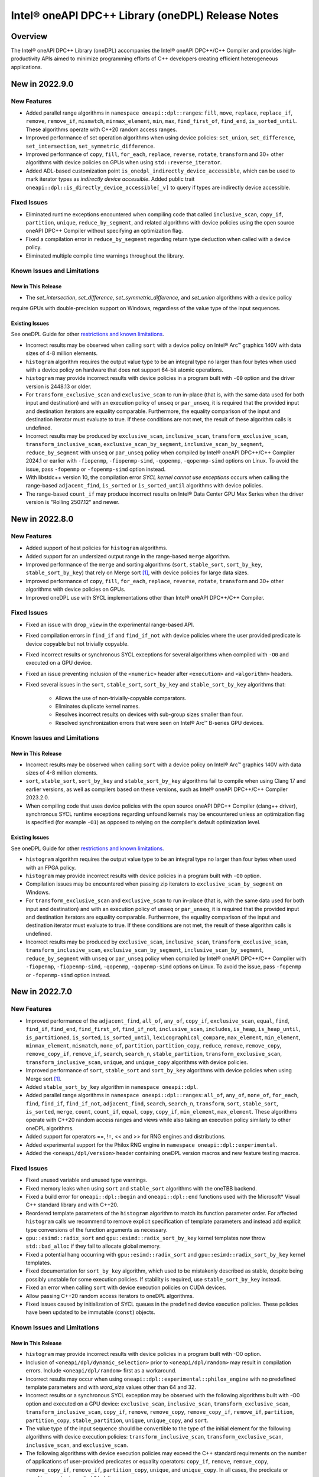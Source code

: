 Intel® oneAPI DPC++ Library (oneDPL) Release Notes
###################################################

Overview
=========

The Intel® oneAPI DPC++ Library (oneDPL) accompanies the Intel® oneAPI DPC++/C++ Compiler
and provides high-productivity APIs aimed to minimize programming efforts of C++ developers
creating efficient heterogeneous applications.

New in 2022.9.0
===============

New Features
------------
- Added parallel range algorithms in ``namespace oneapi::dpl::ranges``: ``fill``, ``move``, ``replace``, ``replace_if``,
  ``remove``, ``remove_if``, ``mismatch``, ``minmax_element``, ``min``, ``max``, ``find_first_of``, ``find_end``,
  ``is_sorted_until``. These algorithms operate with C++20 random access ranges.
- Improved performance of set operation algorithms when using device policies: ``set_union``, ``set_difference``,
  ``set_intersection``, ``set_symmetric_difference``.
- Improved performance of ``copy``, ``fill``, ``for_each``, ``replace``, ``reverse``, ``rotate``, ``transform`` and 30+
  other algorithms with device policies on GPUs when using ``std::reverse_iterator``.
- Added ADL-based customization point ``is_onedpl_indirectly_device_accessible``, which can be used to mark iterator
  types as *indirectly device accessible*. Added public trait ``oneapi::dpl::is_directly_device_accessible[_v]`` to
  query if types are indirectly device accessible.

Fixed Issues
------------
- Eliminated runtime exceptions encountered when compiling code that called ``inclusive_scan``, ``copy_if``,
  ``partition``, ``unique``, ``reduce_by_segment``, and related algorithms with device policies using
  the open source oneAPI DPC++ Compiler without specifying an optimization flag.
- Fixed a compilation error in ``reduce_by_segment`` regarding return type deduction when called with a device policy.
- Eliminated multiple compile time warnings throughout the library.

Known Issues and Limitations
----------------------------
New in This Release
^^^^^^^^^^^^^^^^^^^
- The `set_intersection`, `set_difference`, `set_symmetric_difference`, and `set_union` algorithms with a device policy
require GPUs with double-precision support on Windows, regardless of the value type of the input sequences.

Existing Issues
^^^^^^^^^^^^^^^
See oneDPL Guide for other `restrictions and known limitations`_.

- Incorrect results may be observed when calling ``sort`` with a device policy on Intel® Arc™ graphics 140V with data
  sizes of 4-8 million elements.
- ``histogram`` algorithm requires the output value type to be an integral type no larger than four bytes
  when used with a device policy on hardware that does not support 64-bit atomic operations.
- ``histogram`` may provide incorrect results with device policies in a program built with ``-O0`` option and the driver
  version is 2448.13 or older.
- For ``transform_exclusive_scan`` and ``exclusive_scan`` to run in-place (that is, with the same data
  used for both input and destination) and with an execution policy of ``unseq`` or ``par_unseq``, 
  it is required that the provided input and destination iterators are equality comparable.
  Furthermore, the equality comparison of the input and destination iterator must evaluate to true.
  If these conditions are not met, the result of these algorithm calls is undefined.
- Incorrect results may be produced by ``exclusive_scan``, ``inclusive_scan``, ``transform_exclusive_scan``,
  ``transform_inclusive_scan``, ``exclusive_scan_by_segment``, ``inclusive_scan_by_segment``, ``reduce_by_segment``
  with ``unseq`` or ``par_unseq`` policy when compiled by Intel® oneAPI DPC++/C++ Compiler 2024.1 or earlier
  with ``-fiopenmp``, ``-fiopenmp-simd``, ``-qopenmp``, ``-qopenmp-simd`` options on Linux.
  To avoid the issue, pass ``-fopenmp`` or ``-fopenmp-simd`` option instead.
- With libstdc++ version 10, the compilation error *SYCL kernel cannot use exceptions* occurs
  when calling the range-based ``adjacent_find``, ``is_sorted`` or ``is_sorted_until`` algorithms with device policies.
- The range-based ``count_if`` may produce incorrect results on Intel® Data Center GPU Max Series when the driver version
  is "Rolling 2507.12" and newer.

New in 2022.8.0
===============

New Features
------------
- Added support of host policies for ``histogram`` algorithms.
- Added support for an undersized output range in the range-based ``merge`` algorithm.
- Improved performance of the ``merge`` and sorting algorithms
  (``sort``, ``stable_sort``, ``sort_by_key``, ``stable_sort_by_key``) that rely on Merge sort [#fnote1]_,
  with device policies for large data sizes.
- Improved performance of ``copy``, ``fill``, ``for_each``, ``replace``, ``reverse``, ``rotate``, ``transform`` and 30+
  other algorithms with device policies on GPUs.
- Improved oneDPL use with SYCL implementations other than Intel® oneAPI DPC++/C++ Compiler.


Fixed Issues
------------
- Fixed an issue with ``drop_view`` in the experimental range-based API.
- Fixed compilation errors in ``find_if`` and ``find_if_not`` with device policies where the user provided predicate is
  device copyable but not trivially copyable.
- Fixed incorrect results or synchronous SYCL exceptions for several algorithms when compiled with ``-O0`` and executed
  on a GPU device.
- Fixed an issue preventing inclusion of the ``<numeric>`` header after ``<execution>`` and ``<algorithm>`` headers.
- Fixed several issues in the ``sort``, ``stable_sort``, ``sort_by_key`` and ``stable_sort_by_key`` algorithms that:

   * Allows the use of non-trivially-copyable comparators.
   * Eliminates duplicate kernel names.
   * Resolves incorrect results on devices with sub-group sizes smaller than four.
   * Resolved synchronization errors that were seen on Intel® Arc™ B-series GPU devices.

Known Issues and Limitations
----------------------------
New in This Release
^^^^^^^^^^^^^^^^^^^
- Incorrect results may be observed when calling ``sort`` with a device policy on Intel® Arc™ graphics 140V with data
  sizes of 4-8 million elements.
- ``sort``, ``stable_sort``, ``sort_by_key`` and ``stable_sort_by_key`` algorithms fail to compile
  when using Clang 17 and earlier versions, as well as compilers based on these versions,
  such as Intel® oneAPI DPC++/C++ Compiler 2023.2.0.
- When compiling code that uses device policies with the open source oneAPI DPC++ Compiler (clang++ driver),
  synchronous SYCL runtime exceptions regarding unfound kernels may be encountered unless an optimization flag is
  specified (for example ``-O1``) as opposed to relying on the compiler's default optimization level.

Existing Issues
^^^^^^^^^^^^^^^
See oneDPL Guide for other `restrictions and known limitations`_.

- ``histogram`` algorithm requires the output value type to be an integral type no larger than four bytes
  when used with an FPGA policy.
- ``histogram`` may provide incorrect results with device policies in a program built with ``-O0`` option.
- Compilation issues may be encountered when passing zip iterators to ``exclusive_scan_by_segment`` on Windows. 
- For ``transform_exclusive_scan`` and ``exclusive_scan`` to run in-place (that is, with the same data
  used for both input and destination) and with an execution policy of ``unseq`` or ``par_unseq``, 
  it is required that the provided input and destination iterators are equality comparable.
  Furthermore, the equality comparison of the input and destination iterator must evaluate to true.
  If these conditions are not met, the result of these algorithm calls is undefined.
- Incorrect results may be produced by ``exclusive_scan``, ``inclusive_scan``, ``transform_exclusive_scan``,
  ``transform_inclusive_scan``, ``exclusive_scan_by_segment``, ``inclusive_scan_by_segment``, ``reduce_by_segment``
  with ``unseq`` or ``par_unseq`` policy when compiled by Intel® oneAPI DPC++/C++ Compiler
  with ``-fiopenmp``, ``-fiopenmp-simd``, ``-qopenmp``, ``-qopenmp-simd`` options on Linux.
  To avoid the issue, pass ``-fopenmp`` or ``-fopenmp-simd`` option instead.

New in 2022.7.0
===============

New Features
------------
- Improved performance of the ``adjacent_find``, ``all_of``, ``any_of``, ``copy_if``, ``exclusive_scan``, ``equal``,
  ``find``, ``find_if``, ``find_end``, ``find_first_of``, ``find_if_not``, ``inclusive_scan``, ``includes``,
  ``is_heap``, ``is_heap_until``, ``is_partitioned``, ``is_sorted``, ``is_sorted_until``, ``lexicographical_compare``,
  ``max_element``, ``min_element``, ``minmax_element``, ``mismatch``, ``none_of``, ``partition``, ``partition_copy``,
  ``reduce``, ``remove``, ``remove_copy``, ``remove_copy_if``, ``remove_if``, ``search``, ``search_n``,
  ``stable_partition``, ``transform_exclusive_scan``, ``transform_inclusive_scan``, ``unique``, and ``unique_copy``
  algorithms with device policies. 
- Improved performance of ``sort``, ``stable_sort`` and ``sort_by_key`` algorithms with device policies when using Merge
  sort [#fnote1]_.
- Added ``stable_sort_by_key`` algorithm in ``namespace oneapi::dpl``. 
- Added parallel range algorithms in ``namespace oneapi::dpl::ranges``: ``all_of``, ``any_of``,
  ``none_of``, ``for_each``, ``find``, ``find_if``, ``find_if_not``, ``adjacent_find``, ``search``, ``search_n``,
  ``transform``, ``sort``, ``stable_sort``, ``is_sorted``, ``merge``, ``count``, ``count_if``, ``equal``, ``copy``,
  ``copy_if``, ``min_element``, ``max_element``. These algorithms operate with C++20 random access ranges
  and views while also taking an execution policy similarly to other oneDPL algorithms.
- Added support for operators ==, !=, << and >> for RNG engines and distributions.
- Added experimental support for the Philox RNG engine in ``namespace oneapi::dpl::experimental``.
- Added the ``<oneapi/dpl/version>`` header containing oneDPL version macros and new feature testing macros.

Fixed Issues
------------
- Fixed unused variable and unused type warnings.
- Fixed memory leaks when using ``sort`` and ``stable_sort`` algorithms with the oneTBB backend.
- Fixed a build error for ``oneapi::dpl::begin`` and ``oneapi::dpl::end`` functions used with
  the Microsoft* Visual C++ standard library and with C++20.
- Reordered template parameters of the ``histogram`` algorithm to match its function parameter order.
  For affected ``histogram`` calls we recommend to remove explicit specification of template parameters
  and instead add explicit type conversions of the function arguments as necessary.
- ``gpu::esimd::radix_sort`` and ``gpu::esimd::radix_sort_by_key`` kernel templates now throw ``std::bad_alloc``
  if they fail to allocate global memory.
- Fixed a potential hang occurring with ``gpu::esimd::radix_sort`` and
  ``gpu::esimd::radix_sort_by_key`` kernel templates. 
- Fixed documentation for ``sort_by_key`` algorithm, which used to be mistakenly described as stable, despite being
  possibly unstable for some execution policies. If stability is required, use ``stable_sort_by_key`` instead. 
- Fixed an error when calling ``sort`` with device execution policies on CUDA devices.
- Allow passing C++20 random access iterators to oneDPL algorithms.
- Fixed issues caused by initialization of SYCL queues in the predefined device execution policies.
  These policies have been updated to be immutable (``const``) objects.

Known Issues and Limitations
----------------------------
New in This Release
^^^^^^^^^^^^^^^^^^^
- ``histogram`` may provide incorrect results with device policies in a program built with -O0 option.
- Inclusion of ``<oneapi/dpl/dynamic_selection>`` prior to ``<oneapi/dpl/random>`` may result in compilation errors.
  Include ``<oneapi/dpl/random>`` first as a workaround.
- Incorrect results may occur when using ``oneapi::dpl::experimental::philox_engine`` with no predefined template
  parameters and with `word_size` values other than 64 and 32.
- Incorrect results or a synchronous SYCL exception may be observed with the following algorithms built
  with -O0 option and executed on a GPU device: ``exclusive_scan``, ``inclusive_scan``, ``transform_exclusive_scan``,
  ``transform_inclusive_scan``, ``copy_if``, ``remove``, ``remove_copy``, ``remove_copy_if``, ``remove_if``,
  ``partition``, ``partition_copy``, ``stable_partition``, ``unique``, ``unique_copy``, and ``sort``.
- The value type of the input sequence should be convertible to the type of the initial element for the following
  algorithms with device execution policies: ``transform_inclusive_scan``, ``transform_exclusive_scan``,
  ``inclusive_scan``, and ``exclusive_scan``.
- The following algorithms with device execution policies may exceed the C++ standard requirements on the number
  of applications of user-provided predicates or equality operators: ``copy_if``, ``remove``, ``remove_copy``,
  ``remove_copy_if``, ``remove_if``, ``partition_copy``, ``unique``, and ``unique_copy``. In all cases,
  the predicate or equality operator is applied ``O(n)`` times.
- The ``adjacent_find``, ``all_of``, ``any_of``, ``equal``, ``find``, ``find_if``, ``find_end``, ``find_first_of``,
  ``find_if_not``, ``includes``, ``is_heap``, ``is_heap_until``, ``is_sorted``, ``is_sorted_until``, ``mismatch``,
  ``none_of``, ``search``, and ``search_n`` algorithms may cause a segmentation fault when used with a device execution
  policy on a CPU device, and built on Linux with Intel® oneAPI DPC++/C++ Compiler 2025.0.0 and -O0 -g compiler options.

Existing Issues
^^^^^^^^^^^^^^^
See oneDPL Guide for other `restrictions and known limitations`_.

- ``histogram`` algorithm requires the output value type to be an integral type no larger than 4 bytes
  when used with an FPGA policy.
- Compilation issues may be encountered when passing zip iterators to ``exclusive_scan_by_segment`` on Windows. 
- For ``transform_exclusive_scan`` and ``exclusive_scan`` to run in-place (that is, with the same data
  used for both input and destination) and with an execution policy of ``unseq`` or ``par_unseq``, 
  it is required that the provided input and destination iterators are equality comparable.
  Furthermore, the equality comparison of the input and destination iterator must evaluate to true.
  If these conditions are not met, the result of these algorithm calls is undefined.
- ``sort``, ``stable_sort``, ``sort_by_key``, ``stable_sort_by_key``, ``partial_sort_copy`` algorithms
  may work incorrectly or cause a segmentation fault when used a device execution policy on a CPU device,
  and built on Linux with Intel® oneAPI DPC++/C++ Compiler and -O0 -g compiler options.
  To avoid the issue, pass ``-fsycl-device-code-split=per_kernel`` option to the compiler.
- Incorrect results may be produced by ``exclusive_scan``, ``inclusive_scan``, ``transform_exclusive_scan``,
  ``transform_inclusive_scan``, ``exclusive_scan_by_segment``, ``inclusive_scan_by_segment``, ``reduce_by_segment``
  with ``unseq`` or ``par_unseq`` policy when compiled by Intel® oneAPI DPC++/C++ Compiler
  with ``-fiopenmp``, ``-fiopenmp-simd``, ``-qopenmp``, ``-qopenmp-simd`` options on Linux.
  To avoid the issue, pass ``-fopenmp`` or ``-fopenmp-simd`` option instead.
- Incorrect results may be produced by ``reduce``, ``reduce_by_segment``, and ``transform_reduce``
  with 64-bit data types when compiled by Intel® oneAPI DPC++/C++ Compiler versions 2021.3 and newer
  and executed on a GPU device. For a workaround, define the ``ONEDPL_WORKAROUND_FOR_IGPU_64BIT_REDUCTION``
  macro to ``1`` before including oneDPL header files.
- ``std::tuple``, ``std::pair`` cannot be used with SYCL buffers to transfer data between host and device.
- ``std::array`` cannot be swapped in DPC++ kernels with ``std::swap`` function or ``swap`` member function
  in the Microsoft* Visual C++ standard library.
- The ``oneapi::dpl::experimental::ranges::reverse`` algorithm is not available with ``-fno-sycl-unnamed-lambda`` option.
- STL algorithm functions (such as ``std::for_each``) used in DPC++ kernels do not compile with the debug version of
  the Microsoft* Visual C++ standard library.

New in 2022.6.0
===============
News
------------
- `oneAPI DPC++ Library Manual Migration Guide`_ to simplify the migration of Thrust* and CUB* APIs from CUDA*. 
- ``radix_sort`` and ``radix_sort_by_key`` kernel templates were moved into
  ``oneapi::dpl::experimental::kt::gpu::esimd`` namespace. The former ``oneapi::dpl::experimental::kt::esimd``
  namespace is deprecated and will be removed in a future release.
- The ``for_loop``, ``for_loop_strided``, ``for_loop_n``,  ``for_loop_n_strided`` algorithms
  in `namespace oneapi::dpl::experimental` are enforced to fail with device execution policies.

New Features
------------
- Added experimental ``inclusive_scan`` kernel template algorithm residing in
  the ``oneapi::dpl::experimental::kt::gpu`` namespace. 
- ``radix_sort`` and ``radix_sort_by_key`` kernel templates are extended with overloads for out-of-place sorting.
  These overloads preserve the input sequence and sort data into the user provided output sequence.
- Improved performance of the ``reduce``, ``min_element``, ``max_element``, ``minmax_element``, ``is_partitioned``,
  ``lexicographical_compare``, ``binary_search``, ``lower_bound``, and ``upper_bound`` algorithms with device policies.
-  ``sort``, ``stable_sort``, ``sort_by_key`` algorithms now use Radix sort [#fnote1]_
   for sorting ``sycl::half`` elements compared with ``std::less`` or ``std::greater``.

Fixed Issues
------------
- Fixed compilation errors when using ``reduce``, ``min_element``, ``max_element``, ``minmax_element``,
  ``is_partitioned``, and ``lexicographical_compare`` with Intel oneAPI DPC++/C++ compiler 2023.0 and earlier.
- Fixed possible data races in the following algorithms used with device execution policies:
  ``remove_if``, ``unique``, ``inplace_merge``, ``stable_partition``, ``partial_sort_copy``, ``rotate``.
- Fixed excessive copying of data in ``std::vector`` allocated with a USM allocator for standard library
  implementations which have allocator information in the ``std::vector::iterator`` type.
- Fixed an issue where checking ``std::is_default_constructible`` for ``transform_iterator`` with a functor
  that is not default-constructible could cause a build error or an incorrect result.
- Fixed handling of `sycl device copyable`_ for internal and public oneDPL types.
- Fixed handling of ``std::reverse_iterator`` as input to oneDPL algorithms using a device policy.
- Fixed ``set_intersection`` to always copy from the first input sequence to the output,
  where previously some calls would copy from the second input sequence.
- Fixed compilation errors when using ``oneapi::dpl::zip_iterator`` with the oneTBB backend and C++20.

Known Issues and Limitations
----------------------------
New in This Release
^^^^^^^^^^^^^^^^^^^
- ``histogram`` algorithm requires the output value type to be an integral type no larger than 4 bytes
  when used with an FPGA policy.

Existing Issues
^^^^^^^^^^^^^^^
See oneDPL Guide for other `restrictions and known limitations`_.

- When compiled with ``-fsycl-pstl-offload`` option of Intel oneAPI DPC++/C++ compiler and with
  libstdc++ version 8 or libc++, ``oneapi::dpl::execution::par_unseq`` offloads
  standard parallel algorithms to the SYCL device similarly to ``std::execution::par_unseq``
  in accordance with the ``-fsycl-pstl-offload`` option value.
- When using the dpl modulefile to initialize the user's environment and compiling with ``-fsycl-pstl-offload``
  option of Intel® oneAPI DPC++/C++ compiler, a linking issue or program crash may be encountered due to the directory
  containing libpstloffload.so not being included in the search path. Use the env/vars.sh to configure the working
  environment to avoid the issue.
- Compilation issues may be encountered when passing zip iterators to ``exclusive_scan_by_segment`` on Windows. 
- For ``transform_exclusive_scan`` and ``exclusive_scan`` to run in-place (that is, with the same data
  used for both input and destination) and with an execution policy of ``unseq`` or ``par_unseq``, 
  it is required that the provided input and destination iterators are equality comparable.
  Furthermore, the equality comparison of the input and destination iterator must evaluate to true.
  If these conditions are not met, the result of these algorithm calls is undefined.
- ``sort``, ``stable_sort``, ``sort_by_key``, ``partial_sort_copy`` algorithms may work incorrectly or cause
  a segmentation fault when used a DPC++ execution policy for CPU device, and built
  on Linux with Intel® oneAPI DPC++/C++ Compiler and -O0 -g compiler options.
  To avoid the issue, pass ``-fsycl-device-code-split=per_kernel`` option to the compiler.
- Incorrect results may be produced by ``exclusive_scan``, ``inclusive_scan``, ``transform_exclusive_scan``,
  ``transform_inclusive_scan``, ``exclusive_scan_by_segment``, ``inclusive_scan_by_segment``, ``reduce_by_segment``
  with ``unseq`` or ``par_unseq`` policy when compiled by Intel® oneAPI DPC++/C++ Compiler
  with ``-fiopenmp``, ``-fiopenmp-simd``, ``-qopenmp``, ``-qopenmp-simd`` options on Linux.
  To avoid the issue, pass ``-fopenmp`` or ``-fopenmp-simd`` option instead.
- Incorrect results may be produced by ``reduce``, ``reduce_by_segment``, and ``transform_reduce``
  with 64-bit data types when compiled by Intel® oneAPI DPC++/C++ Compiler versions 2021.3 and newer
  and executed on GPU devices.
  For a workaround, define the ``ONEDPL_WORKAROUND_FOR_IGPU_64BIT_REDUCTION`` macro to ``1`` before
  including oneDPL header files.
- ``std::tuple``, ``std::pair`` cannot be used with SYCL buffers to transfer data between host and device.
- ``std::array`` cannot be swapped in DPC++ kernels with ``std::swap`` function or ``swap`` member function
  in the Microsoft* Visual C++ standard library.
- The ``oneapi::dpl::experimental::ranges::reverse`` algorithm is not available with ``-fno-sycl-unnamed-lambda`` option.
- STL algorithm functions (such as ``std::for_each``) used in DPC++ kernels do not compile with the debug version of
  the Microsoft* Visual C++ standard library.

New in 2022.5.0
===============

New Features
------------
- Added new ``histogram`` algorithms for generating a histogram from an input sequence into
  an output sequence representing either equally spaced or user-defined bins.
  These algorithms are currently only available for device execution policies.
- Supported zip_iterator for ``transform`` algorithm.

Fixed Issues
------------
- Fixed handling of ``permutation_iterator`` as input to oneDPL algorithms for a variety of
  source iterator and permutation types which caused issues.
- Fixed ``zip_iterator`` to be `sycl device copyable`_ for trivially copyable source iterator types.
- Added a workaround for reduction algorithm failures with 64-bit data types. Define
  the ``ONEDPL_WORKAROUND_FOR_IGPU_64BIT_REDUCTION`` macro to ``1`` before including oneDPL header files.

Known Issues and Limitations
----------------------------
New in This Release
^^^^^^^^^^^^^^^^^^^
- Crashes or incorrect results may occur when using ``oneapi::dpl::reverse_iterator`` or
  ``std::reverse_iterator`` as input to oneDPL algorithms with device execution policies.

Existing Issues
^^^^^^^^^^^^^^^
See oneDPL Guide for other `restrictions and known limitations`_.

- When compiled with ``-fsycl-pstl-offload`` option of Intel oneAPI DPC++/C++ compiler and with
  libstdc++ version 8 or libc++, ``oneapi::dpl::execution::par_unseq`` offloads
  standard parallel algorithms to the SYCL device similarly to ``std::execution::par_unseq``
  in accordance with the ``-fsycl-pstl-offload`` option value.
- When using the dpl modulefile to initialize the user's environment and compiling with ``-fsycl-pstl-offload``
  option of Intel® oneAPI DPC++/C++ compiler, a linking issue or program crash may be encountered due to the directory
  containing libpstloffload.so not being included in the search path. Use the env/vars.sh to configure the working
  environment to avoid the issue.
- Compilation issues may be encountered when passing zip iterators to ``exclusive_scan_by_segment`` on Windows.
- Incorrect results may be produced by ``set_intersection`` with a DPC++ execution policy,
  where elements are copied from the second input range rather than the first input range. 
- For ``transform_exclusive_scan`` and ``exclusive_scan`` to run in-place (that is, with the same data
  used for both input and destination) and with an execution policy of ``unseq`` or ``par_unseq``, 
  it is required that the provided input and destination iterators are equality comparable.
  Furthermore, the equality comparison of the input and destination iterator must evaluate to true.
  If these conditions are not met, the result of these algorithm calls is undefined.
- ``sort``, ``stable_sort``, ``sort_by_key``, ``partial_sort_copy`` algorithms may work incorrectly or cause
  a segmentation fault when used a DPC++ execution policy for CPU device, and built
  on Linux with Intel® oneAPI DPC++/C++ Compiler and -O0 -g compiler options.
  To avoid the issue, pass ``-fsycl-device-code-split=per_kernel`` option to the compiler.
- Incorrect results may be produced by ``exclusive_scan``, ``inclusive_scan``, ``transform_exclusive_scan``,
  ``transform_inclusive_scan``, ``exclusive_scan_by_segment``, ``inclusive_scan_by_segment``, ``reduce_by_segment``
  with ``unseq`` or ``par_unseq`` policy when compiled by Intel® oneAPI DPC++/C++ Compiler
  with ``-fiopenmp``, ``-fiopenmp-simd``, ``-qopenmp``, ``-qopenmp-simd`` options on Linux.
  To avoid the issue, pass ``-fopenmp`` or ``-fopenmp-simd`` option instead.
- Incorrect results may be produced by ``reduce``, ``reduce_by_segment``, and ``transform_reduce``
  with 64-bit data types when compiled by Intel® oneAPI DPC++/C++ Compiler versions 2021.3 and newer
  and executed on GPU devices.
  For a workaround, define the ``ONEDPL_WORKAROUND_FOR_IGPU_64BIT_REDUCTION`` macro to ``1`` before
  including oneDPL header files.
- ``std::tuple``, ``std::pair`` cannot be used with SYCL buffers to transfer data between host and device.
- ``std::array`` cannot be swapped in DPC++ kernels with ``std::swap`` function or ``swap`` member function
  in the Microsoft* Visual C++ standard library.
- The ``oneapi::dpl::experimental::ranges::reverse`` algorithm is not available with ``-fno-sycl-unnamed-lambda`` option.
- STL algorithm functions (such as ``std::for_each``) used in DPC++ kernels do not compile with the debug version of
  the Microsoft* Visual C++ standard library.

New in 2022.4.0
===============

New Features
------------
- Added experimental ``radix_sort`` and ``radix_sort_by_key`` algorithms residing in
  the ``oneapi::dpl::experimental::kt::esimd`` namespace. These algorithms are first
  in the family of _kernel templates_ that allow configuring a variety of parameters
  including the number of elements to process by a work item, and the size of a workgroup.
  The algorithms only work with Intel® Data Center GPU Max Series.
- Added new ``transform_if`` algorithm for applying a transform function conditionally
  based on a predicate, with overloads provided for one and two input sequences
  that use correspondingly unary and binary operations and predicates.
- Optimizations used with Intel® oneAPI DPC++/C++ Compiler are expanded to the open source oneAPI DPC++ compiler.

Known Issues and Limitations
----------------------------
New in This Release
^^^^^^^^^^^^^^^^^^^
- ``esimd::radix_sort`` and ``esimd::radix_sort_by_key`` kernel templates fail to compile when a program
  is built with -g, -O0, -O1 compiler options.
- ``esimd::radix_sort_by_key`` kernel template produces wrong results with the following combinations
  of ``kernel_param`` and types of keys and values:
    - ``sizeof(key_type) + sizeof(val_type) == 12``, ``kernel_param::workgroup_size == 64``, and ``kernel_param::data_per_workitem == 96``
    - ``sizeof(key_type) + sizeof(val_type) == 16``, ``kernel_param::workgroup_size == 64``, and ``kernel_param::data_per_workitem == 64``

New in 2022.3.0
===============

New Features
------------
- Added an experimental feature to dynamically select an execution context, e.g., a SYCL queue.
  The feature provides selection functions such as ``select``, ``submit`` and ``submit_and_wait``,
  and several selection policies: ``fixed_resource_policy``, ``round_robin_policy``,
  ``dynamic_load_policy``, and ``auto_tune_policy``.
- ``unseq`` and ``par_unseq`` policies now enable vectorization also for Intel oneAPI DPC++/C++ Compiler.
- Added support for passing zip iterators as segment value data in ``reduce_by_segment``, ``exclusive_scan_by_segment``,
  and ``inclusive_scan_by_segment``.
- Improved performance of the ``merge``, ``sort``, ``stable_sort``, ``sort_by_key``,
  ``reduce``, ``min_element``, ``max_element``, ``minmax_element``, ``is_partitioned``, and
  ``lexicographical_compare`` algorithms with DPC++ execution policies.

Fixed Issues
------------
- Fixed the ``reduce_async`` function to not ignore the provided binary operation.

Known Issues and Limitations
----------------------------
New in This Release
^^^^^^^^^^^^^^^^^^^
- When compiled with ``-fsycl-pstl-offload`` option of Intel oneAPI DPC++/C++ compiler and with
  libstdc++ version 8 or libc++, ``oneapi::dpl::execution::par_unseq`` offloads
  standard parallel algorithms to the SYCL device similarly to ``std::execution::par_unseq``
  in accordance with the ``-fsycl-pstl-offload`` option value.
- When using the dpl modulefile to initialize the user's environment and compiling with ``-fsycl-pstl-offload``
  option of Intel® oneAPI DPC++/C++ compiler, a linking issue or program crash may be encountered due to the directory
  containing libpstloffload.so not being included in the search path. Use the env/vars.sh to configure the working
  environment to avoid the issue.
- Compilation issues may be encountered when passing zip iterators to ``exclusive_scan_by_segment`` on Windows.
- Incorrect results may be produced by ``set_intersection`` with a DPC++ execution policy,
  where elements are copied from the second input range rather than the first input range. 
- For ``transform_exclusive_scan`` and ``exclusive_scan`` to run in-place (that is, with the same data
  used for both input and destination) and with an execution policy of ``unseq`` or ``par_unseq``, 
  it is required that the provided input and destination iterators are equality comparable.
  Furthermore, the equality comparison of the input and destination iterator must evaluate to true.
  If these conditions are not met, the result of these algorithm calls is undefined.
- ``sort``, ``stable_sort``, ``sort_by_key``, ``partial_sort_copy`` algorithms may work incorrectly or cause
  a segmentation fault when used a DPC++ execution policy for CPU device, and built
  on Linux with Intel® oneAPI DPC++/C++ Compiler and -O0 -g compiler options.
  To avoid the issue, pass ``-fsycl-device-code-split=per_kernel`` option to the compiler.
- Incorrect results may be produced by ``exclusive_scan``, ``inclusive_scan``, ``transform_exclusive_scan``,
  ``transform_inclusive_scan``, ``exclusive_scan_by_segment``, ``inclusive_scan_by_segment``, ``reduce_by_segment``
  with ``unseq`` or ``par_unseq`` policy when compiled by Intel® oneAPI DPC++/C++ Compiler
  with ``-fiopenmp``, ``-fiopenmp-simd``, ``-qopenmp``, ``-qopenmp-simd`` options on Linux.
  To avoid the issue, pass ``-fopenmp`` or ``-fopenmp-simd`` option instead.
- Incorrect results may be produced by ``reduce``, ``reduce_by_segment``, and ``transform_reduce``
  with 64-bit data types when compiled by Intel® oneAPI DPC++/C++ Compiler versions 2021.3 and newer
  and executed on GPU devices.

Existing Issues
^^^^^^^^^^^^^^^
See oneDPL Guide for other `restrictions and known limitations`_.

- ``std::tuple``, ``std::pair`` cannot be used with SYCL buffers to transfer data between host and device.
- ``std::array`` cannot be swapped in DPC++ kernels with ``std::swap`` function or ``swap`` member function
  in the Microsoft* Visual C++ standard library.
- The ``oneapi::dpl::experimental::ranges::reverse`` algorithm is not available with ``-fno-sycl-unnamed-lambda`` option.
- STL algorithm functions (such as ``std::for_each``) used in DPC++ kernels do not compile with the debug version of
  the Microsoft* Visual C++ standard library.

New in 2022.2.0
===============

New Features
------------
- Added ``sort_by_key`` algorithm for key-value sorting.
- Improved performance of the ``reduce``, ``min_element``, ``max_element``, ``minmax_element``,
  ``is_partitioned``, and ``lexicographical_compare`` algorithms with DPC++ execution policies.
- Improved performance of the ``reduce_by_segment``, ``inclusive_scan_by_segment``, and
  ``exclusive_scan_by_segment`` algorithms for binary operators with known identities
  when using DPC++ execution policies.
- Added ``value_type`` to all views in ``oneapi::dpl::experimental::ranges``. 
- Extended ``oneapi::dpl::experimental::ranges::sort`` to support projections applied to the range elements prior to comparison.

Fixed Issues
------------
- The minimally required CMake version is raised to 3.11 on Linux and 3.20 on Windows.
- Added new CMake package ``oneDPLIntelLLVMConfig.cmake`` to resolve issues using CMake 3.20+ on Windows for icx and icx-cl.
- Fixed an error in the ``sort`` and ``stable_sort`` algorithms when performing a descending sort
  on signed numeric types with negative values.
- Fixed an error in ``reduce_by_segment`` algorithm when a non-commutative predicate is used.
- Fixed an error in ``sort`` and ``stable_sort`` algorithms for integral types wider than 4 bytes.
- Fixed an error for some compilers where OpenMP or SYCL backend was selected by CMake scripts without full compiler support.

Known Issues and Limitations
----------------------------
New in This Release
^^^^^^^^^^^^^^^^^^^
- Incorrect results may be produced with in-place scans using ``unseq`` and ``par_unseq`` policies on
  CPUs with the Intel® C++ Compiler 2021.8.

Existing Issues
^^^^^^^^^^^^^^^
See oneDPL Guide for other `restrictions and known limitations`_.

- ``std::tuple``, ``std::pair`` cannot be used with SYCL buffers to transfer data between host and device.
- ``std::array`` cannot be swapped in DPC++ kernels with ``std::swap`` function or ``swap`` member function
  in the Microsoft* Visual C++ standard library.
- The ``oneapi::dpl::experimental::ranges::reverse`` algorithm is not available with ``-fno-sycl-unnamed-lambda`` option.
- STL algorithm functions (such as ``std::for_each``) used in DPC++ kernels do not compile with the debug version of
  the Microsoft* Visual C++ standard library.

New in 2022.1.1
===============

New Features
------------
- Improved ``sort`` algorithm performance for the arithmetic data types with ``std::less`` or ``std::greater`` comparison operator and DPC++ policy.

Fixes Issues
------------
- Fixed an error that caused segmentation faults in ``transform_reduce``, ``minmax_element``, and related algorithms when ran on CPU devices. 
- Fixed a compilation error in ``transform_reduce``, ``minmax_element``, and related algorithms on FPGAs.
- Fixed ``permutation_iterator`` to support C-style array as a permutation map.
- Fixed a radix-sort issue with 64-bit signed integer types.

New in 2022.1.0
===============

New Features
------------
- Added ``generate``, ``generate_n``, ``transform`` algorithms to `Tested Standard C++ API`_.
- Improved performance of the ``inclusive_scan``, ``exclusive_scan``, ``reduce`` and
  ``max_element`` algorithms with DPC++ execution policies.

Fixed Issues
------------
- Added a workaround for the ``TBB headers not found`` issue occurring with libstdc++ version 9 when
  oneTBB headers are not present in the environment. The workaround requires inclusion of
  the oneDPL headers before the libstdc++ headers.
- When possible, oneDPL CMake scripts now enforce C++17 as the minimally required language version.
- Fixed an error in the ``exclusive_scan`` algorithm when the output iterator is equal to the
  input iterator (in-place scan).

Known Issues and Limitations
----------------------------
Existing Issues
^^^^^^^^^^^^^^^
See oneDPL Guide for other `restrictions and known limitations`_.

- ``std::tuple``, ``std::pair`` cannot be used with SYCL buffers to transfer data between host and device.
- ``std::array`` cannot be swapped in DPC++ kernels with ``std::swap`` function or ``swap`` member function
  in the Microsoft* Visual C++ standard library.
- The ``oneapi::dpl::experimental::ranges::reverse`` algorithm is not available with ``-fno-sycl-unnamed-lambda`` option.
- STL algorithm functions (such as ``std::for_each``) used in DPC++ kernels do not compile with the debug version of
  the Microsoft* Visual C++ standard library.


New in 2022.0.0
===============

New Features
------------
- Added the functionality from ``<complex>`` and more APIs from ``<cmath>`` and ``<limits>``
  standard headers to `Tested Standard C++ API`_.
- Improved performance of ``sort`` and ``stable_sort``  algorithms on GPU devices when using Radix sort [#fnote1]_.

Fixed Issues
------------
- Fixed permutation_iterator to work with C++ lambda functions for index permutation.
- Fixed an error in ``oneapi::dpl::experimental::ranges::guard_view`` and ``oneapi::dpl::experimental::ranges::zip_view``
  when using ``operator[]`` with an index exceeding the limits of a 32 bit integer type.
- Fixed errors when data size is 0 in ``upper_bound``, ``lower_bound`` and ``binary_search`` algorithms.

Changes affecting backward compatibility
----------------------------------------
- Removed support of C++11 and C++14.
- Changed the size and the layout of the ``discard_block_engine`` class template.
  
  For further details, please refer to `2022.0 Changes`_.

Known Issues and Limitations
----------------------------
Existing Issues
^^^^^^^^^^^^^^^
See oneDPL Guide for other `restrictions and known limitations`_.

- ``std::tuple``, ``std::pair`` cannot be used with SYCL buffers to transfer data between host and device.
- ``std::array`` cannot be swapped in DPC++ kernels with ``std::swap`` function or ``swap`` member function
  in the Microsoft* Visual C++ standard library.
- The ``oneapi::dpl::experimental::ranges::reverse`` algorithm is not available with ``-fno-sycl-unnamed-lambda`` option.
- STL algorithm functions (such as ``std::for_each``) used in DPC++ kernels do not compile with the debug version of
  the Microsoft* Visual C++ standard library.

New in 2021.7.1
===============

New Features
------------
- Added possibility to construct a zip_iterator out of a std::tuple of iterators.
- Added 9 more serial-based versions of algorithms: ``is_heap``, ``is_heap_until``, ``make_heap``, ``push_heap``,
  ``pop_heap``, ``is_sorted``, ``is_sorted_until``, ``partial_sort``, ``partial_sort_copy``.
  Please refer to `Tested Standard C++ API`_.
  
Fixed Issues
------------
- Added namespace alias ``dpl = oneapi::dpl`` into all public headers.
- Fixed error in ``reduce_by_segment`` algorithm.
- Fixed wrong results error in algorithms call with permutation iterator.
  
Known Issues and Limitations
----------------------------
Existing Issues
^^^^^^^^^^^^^^^
See oneDPL Guide for other `restrictions and known limitations`_.

- ``std::tuple``, ``std::pair`` cannot be used with SYCL buffers to transfer data between host and device.
- ``std::array`` cannot be swapped in DPC++ kernels with ``std::swap`` function or ``swap`` member function
  in the Microsoft* Visual C++ standard library.
- The ``oneapi::dpl::experimental::ranges::reverse`` algorithm is not available with ``-fno-sycl-unnamed-lambda`` option.
- STL algorithm functions (such as ``std::for_each``) used in DPC++ kernels do not compile with the debug version of
  the Microsoft* Visual C++ standard library.
  
New in 2021.7.0
===============

Deprecation Notice
------------------
- Deprecated support of C++11 for Parallel API with host execution policies (``seq``, ``unseq``, ``par``, ``par_unseq``).
  C++17 is the minimal required version going forward.

Fixed Issues
------------
- Fixed a kernel name definition error in range-based algorithms and ``reduce_by_segment`` used with
  a device_policy object that has no explicit kernel name.

Known Issues and Limitations
----------------------------
New in This Release
^^^^^^^^^^^^^^^^^^^
- STL algorithm functions (such as ``std::for_each``) used in DPC++ kernels do not compile with the debug version of
  the Microsoft* Visual C++ standard library.

New in 2021.6.1
===============

Fixed Issues
------------
- Fixed compilation errors with C++20.
- Fixed ``CL_OUT_OF_RESOURCES`` issue for Radix sort algorithm executed on CPU devices.
- Fixed crashes in ``exclusive_scan_by_segment``, ``inclusive_scan_by_segment``, ``reduce_by_segment`` algorithms applied to
  device-allocated USM.

Known Issues and Limitations
----------------------------
- No new issues in this release. 

Existing Issues
^^^^^^^^^^^^^^^
See oneDPL Guide for other `restrictions and known limitations`_.

- ``std::tuple``, ``std::pair`` cannot be used with SYCL buffers to transfer data between host and device.
- ``std::array`` cannot be swapped in DPC++ kernels with ``std::swap`` function or ``swap`` member function
  in the Microsoft* Visual C++ standard library.
- The ``oneapi::dpl::experimental::ranges::reverse`` algorithm is not available with ``-fno-sycl-unnamed-lambda`` option.

New in 2021.6
=============

New Features
------------
- Added a new implementation for ``par`` and ``par_unseq`` execution policies based on OpenMP* 4.5 pragmas.
  It can be enabled with the ``ONEDPL_USE_OPENMP_BACKEND`` macro.
  For more details, see `Macros`_ page in oneDPL Guide.
- Added the range-based version of the ``reduce_by_segment`` algorithm and improved performance of
  the iterator-based ``reduce_by_segment`` APIs. 
  Please note that the use of the ``reduce_by_segment`` algorithm requires C++17.
- Added the following algorithms (serial versions) to `Tested Standard C++ API`_: ``for_each_n``, ``copy``,
  ``copy_backward``, ``copy_if``, ``copy_n``, ``is_permutation``, ``fill``, ``fill_n``, ``move``, ``move_backward``.

Changes affecting backward compatibility
----------------------------------------
- Fixed ``param_type`` API of random number distributions to satisfy C++ standard requirements.
  The new definitions of ``param_type`` are not compatible with incorrect definitions in previous library versions.
  Recompilation is recommended for all codes that might use ``param_type``.

Fixed Issues
------------
- Fixed hangs and errors when oneDPL is used together with oneAPI Math Kernel Library (oneMKL) in
  Data Parallel C++ (DPC++) programs.
- Fixed possible data races in the following algorithms used with DPC++ execution
  policies: ``sort``, ``stable_sort``, ``partial_sort``, ``nth_element``.

Known Issues and Limitations
----------------------------
- No new issues in this release.

Existing Issues
^^^^^^^^^^^^^^^
See oneDPL Guide for other `restrictions and known limitations`_.

- ``std::tuple``, ``std::pair`` cannot be used with SYCL buffers to transfer data between host and device.
- ``std::array`` cannot be swapped in DPC++ kernels with ``std::swap`` function or ``swap`` member function
  in the Microsoft* Visual C++ standard library.
- The ``oneapi::dpl::experimental::ranges::reverse`` algorithm is not available with ``-fno-sycl-unnamed-lambda`` option.

New in 2021.5
=============

New Features
------------
- Added new random number distributions: ``exponential_distribution``, ``bernoulli_distribution``,
  ``geometric_distribution``, ``lognormal_distribution``, ``weibull_distribution``, ``cachy_distribution``,
  ``extreme_value_distribution``.
- Added the following algorithms (serial versions) to `Tested Standard C++ API`_: ``all_of``, ``any_of``, 
  ``none_of``, ``count``, ``count_if``, ``for_each``, ``find``, ``find_if``, ``find_if_not``.
- Improved performance of ``search`` and ``find_end`` algorithms on GPU devices.

Fixed Issues
------------
- Fixed SYCL* 2020 features deprecation warnings.
- Fixed some corner cases of ``normal_distribution`` functionality.
- Fixed a floating point exception occurring on CPU devices when a program uses a lot of oneDPL algorithms and DPC++ kernels.
- Fixed possible hanging and data races of the following algorithms used with DPC++ execution policies: ``count``, ``count_if``, ``is_partitioned``, ``lexicographical_compare``, ``max_element``, ``min_element``, ``minmax_element``,    ``reduce``, ``transform_reduce``.

Known Issues and Limitations
----------------------------

New in This Release
^^^^^^^^^^^^^^^^^^^
- The definition of lambda functions used with parallel algorithms should not depend on preprocessor macros
  that makes it different for the host and the device. Otherwise, the behavior is undefined.

Existing Issues
^^^^^^^^^^^^^^^
- ``exclusive_scan`` and ``transform_exclusive_scan`` algorithms may provide wrong results with vector execution policies
  when building a program with GCC 10 and using -O0 option.
- Some algorithms may hang when a program is built with -O0 option, executed on GPU devices and large number of elements is to be processed.
- The use of oneDPL together with the GNU C++ standard library (libstdc++) version 9 or 10 may lead to
  compilation errors (caused by oneTBB API changes).
  To overcome these issues, include oneDPL header files before the standard C++ header files,
  or disable parallel algorithms support in the standard library.
  For more information, please see `Intel® oneAPI Threading Building Blocks (oneTBB) Release Notes`_.
- The ``using namespace oneapi;`` directive in a oneDPL program code may result in compilation errors
  with some compilers including GCC 7 and earlier. Instead of this directive, explicitly use
  ``oneapi::dpl`` namespace, or create a namespace alias.
- The implementation does not yet provide ``namespace oneapi::std`` as defined in the oneDPL Specification.
- The use of the range-based API requires C++17 and the C++ standard libraries coming with GCC 8.1 (or higher)
  or Clang 7 (or higher).
- ``std::tuple``, ``std::pair`` cannot be used with SYCL buffers to transfer data between host and device.
- When used within DPC++ kernels or transferred to/from a device, ``std::array`` can only hold objects
  whose type meets DPC++ requirements for use in kernels and for data transfer, respectively.
- ``std::array::at`` member function cannot be used in kernels because it may throw an exception;
  use ``std::array::operator[]`` instead.
- ``std::array`` cannot be swapped in DPC++ kernels with ``std::swap`` function or ``swap`` member function
  in the Microsoft* Visual C++ standard library.
- Due to specifics of Microsoft* Visual C++, some standard floating-point math functions
  (including ``std::ldexp``, ``std::frexp``, ``std::sqrt(std::complex<float>)``) require device support
  for double precision.
- The ``oneapi::dpl::experimental::ranges::reverse`` algorithm is not available with ``-fno-sycl-unnamed-lambda`` option.

New in 2021.4
=============

New Features
------------
-  Added the range-based versions of the following algorithms: ``any_of``, ``adjacent_find``,
   ``copy_if``, ``none_of``, ``remove_copy_if``, ``remove_copy``, ``replace_copy``, 
   ``replace_copy_if``, ``reverse``, ``reverse_copy``, ``rotate_copy``, ``swap_ranges``,
   ``unique``, ``unique_copy``.
-  Added new asynchronous algorithms: ``inclusive_scan_async``, ``exclusive_scan_async``,
   ``transform_inclusive_scan_async``, ``transform_exclusive_scan_async``.
-  Added structured binding support for ``zip_iterator::value_type``.

Fixed Issues
------------
-  Fixed an issue with asynchronous algorithms returning ``future<ptr>`` with unified shared memory (USM).

Known Issues and Limitations
----------------------------

New in This Release
^^^^^^^^^^^^^^^^^^^
-  With Intel® oneAPI DPC++/C++ Compiler, ``unseq`` and ``par_unseq`` execution policies do not use OpenMP SIMD pragmas
   due to compilation issues with the ``-fopenm-simd`` option, possibly resulting in suboptimal performance.
-  The ``oneapi::dpl::experimental::ranges::reverse`` algorithm does not compile with ``-fno-sycl-unnamed-lambda`` option.

Existing Issues
^^^^^^^^^^^^^^^
- ``exclusive_scan`` and ``transform_exclusive_scan`` algorithms may provide wrong results with vector execution policies
  when building a program with GCC 10 and using -O0 option.
- Some algorithms may hang when a program is built with -O0 option, executed on GPU devices and large number of elements is to be processed.
- The use of oneDPL together with the GNU C++ standard library (libstdc++) version 9 or 10 may lead to
  compilation errors (caused by oneTBB API changes).
  To overcome these issues, include oneDPL header files before the standard C++ header files,
  or disable parallel algorithms support in the standard library.
  For more information, please see `Intel® oneAPI Threading Building Blocks (oneTBB) Release Notes`_.
- The ``using namespace oneapi;`` directive in a oneDPL program code may result in compilation errors
  with some compilers including GCC 7 and earlier. Instead of this directive, explicitly use
  ``oneapi::dpl`` namespace, or create a namespace alias.
- The implementation does not yet provide ``namespace oneapi::std`` as defined in the oneDPL Specification.
- The use of the range-based API requires C++17 and the C++ standard libraries coming with GCC 8.1 (or higher)
  or Clang 7 (or higher).
- ``std::tuple``, ``std::pair`` cannot be used with SYCL buffers to transfer data between host and device.
- When used within DPC++ kernels or transferred to/from a device, ``std::array`` can only hold objects
  whose type meets DPC++ requirements for use in kernels and for data transfer, respectively.
- ``std::array::at`` member function cannot be used in kernels because it may throw an exception;
  use ``std::array::operator[]`` instead.
- ``std::array`` cannot be swapped in DPC++ kernels with ``std::swap`` function or ``swap`` member function
  in the Microsoft* Visual C++ standard library.
- Due to specifics of Microsoft* Visual C++, some standard floating-point math functions
  (including ``std::ldexp``, ``std::frexp``, ``std::sqrt(std::complex<float>)``) require device support
  for double precision.

New in 2021.3
=============

New Features
------------
-  Added the range-based versions of the following algorithms: ``all_of``, ``any_of``, ``count``,
   ``count_if``, ``equal``, ``move``, ``remove``, ``remove_if``, ``replace``, ``replace_if``.
-  Added the following utility ranges (views): ``generate``, ``fill``, ``rotate``.

Changes to Existing Features
-----------------------------
-  Improved performance of ``discard_block_engine`` (including ``ranlux24``, ``ranlux48``,
   ``ranlux24_vec``, ``ranlux48_vec`` predefined engines) and ``normal_distribution``.
- Added two constructors to ``transform_iterator``: the default constructor and a constructor from an iterator without a transformation.
  ``transform_iterator`` constructed these ways uses transformation functor of type passed in template arguments.
- ``transform_iterator`` can now work on top of forward iterators.

Fixed Issues
------------
-  Fixed execution of ``swap_ranges`` algorithm with ``unseq``, ``par`` execution policies.
-  Fixed an issue causing memory corruption and double freeing in scan-based algorithms compiled with
   -O0 and -g options and run on CPU devices.
-  Fixed incorrect behavior in the ``exclusive_scan`` algorithm that occurred when the input and output iterator ranges overlapped.
-  Fixed error propagation for async runtime exceptions by consistently calling ``sycl::event::wait_and_throw`` internally.
-  Fixed the warning: ``local variable will be copied despite being returned by name [-Wreturn-std-move]``.

Known Issues and Limitations
-----------------------------
- No new issues in this release. 

Existing Issues
^^^^^^^^^^^^^^^^
- ``exclusive_scan`` and ``transform_exclusive_scan`` algorithms may provide wrong results with vector execution policies
  when building a program with GCC 10 and using -O0 option.
- Some algorithms may hang when a program is built with -O0 option, executed on GPU devices and large number of elements is to be processed.
- The use of oneDPL together with the GNU C++ standard library (libstdc++) version 9 or 10 may lead to
  compilation errors (caused by oneTBB API changes).
  To overcome these issues, include oneDPL header files before the standard C++ header files,
  or disable parallel algorithms support in the standard library.
  For more information, please see `Intel® oneAPI Threading Building Blocks (oneTBB) Release Notes`_.
- The ``using namespace oneapi;`` directive in a oneDPL program code may result in compilation errors
  with some compilers including GCC 7 and earlier. Instead of this directive, explicitly use
  ``oneapi::dpl`` namespace, or create a namespace alias.
- The implementation does not yet provide ``namespace oneapi::std`` as defined in the oneDPL Specification.
- The use of the range-based API requires C++17 and the C++ standard libraries coming with GCC 8.1 (or higher)
  or Clang 7 (or higher).
- ``std::tuple``, ``std::pair`` cannot be used with SYCL buffers to transfer data between host and device.
- When used within DPC++ kernels or transferred to/from a device, ``std::array`` can only hold objects
  whose type meets DPC++ requirements for use in kernels and for data transfer, respectively.
- ``std::array::at`` member function cannot be used in kernels because it may throw an exception;
  use ``std::array::operator[]`` instead.
- ``std::array`` cannot be swapped in DPC++ kernels with ``std::swap`` function or ``swap`` member function
  in the Microsoft* Visual C++ standard library.
- Due to specifics of Microsoft* Visual C++, some standard floating-point math functions
  (including ``std::ldexp``, ``std::frexp``, ``std::sqrt(std::complex<float>)``) require device support
  for double precision.

New in 2021.2
=============

New Features
------------
-  Added support of parallel, vector and DPC++ execution policies for the following algorithms: ``shift_left``, ``shift_right``.
-  Added the range-based versions of the following algorithms: ``sort``, ``stable_sort``, ``merge``.
-  Added experimental asynchronous algorithms: ``copy_async``, ``fill_async``, ``for_each_async``, ``reduce_async``, ``sort_async``, ``transform_async``, ``transform_reduce_async``.
   These algorithms are declared in ``oneapi::dpl::experimental`` namespace and implemented only for DPC++ policies.
   In order to make these algorithms available the ``<oneapi/dpl/async>`` header should be included. Use of the asynchronous API requires C++11.
-  Utility function ``wait_for_all`` enables waiting for completion of an arbitrary number of events.
-  Added the ``ONEDPL_USE_PREDEFINED_POLICIES`` macro, which enables predefined policy objects and
   ``make_device_policy``, ``make_fpga_policy`` functions without arguments. It is turned on by default.

Changes to Existing Features
-----------------------------
- Improved performance of the following algorithms: ``count``, ``count_if``, ``is_partitioned``,
  ``lexicographical_compare``, ``max_element``, ``min_element``,  ``minmax_element``, ``reduce``, ``transform_reduce``,
  and ``sort``, ``stable_sort`` when using Radix sort [#fnote1]_.
- Improved performance of the linear_congruential_engine RNG engine (including ``minstd_rand``, ``minstd_rand0``,
  ``minstd_rand_vec``, ``minstd_rand0_vec`` predefined engines).

Fixed Issues
------------
- Fixed runtime errors occurring with ``find_end``, ``search``, ``search_n`` algorithms when a program is built with -O0 option and executed on CPU devices.
- Fixed the majority of unused parameter warnings.

Known Issues and Limitations
-----------------------------
- ``exclusive_scan`` and ``transform_exclusive_scan`` algorithms may provide wrong results with vector execution policies
  when building a program with GCC 10 and using -O0 option.
- Some algorithms may hang when a program is built with -O0 option, executed on GPU devices and large number of elements is to be processed.
- The use of oneDPL together with the GNU C++ standard library (libstdc++) version 9 or 10 may lead to
  compilation errors (caused by oneTBB API changes).
  To overcome these issues, include oneDPL header files before the standard C++ header files,
  or disable parallel algorithms support in the standard library.
  For more information, please see `Intel® oneAPI Threading Building Blocks (oneTBB) Release Notes`_.
- The ``using namespace oneapi;`` directive in a oneDPL program code may result in compilation errors
  with some compilers including GCC 7 and earlier. Instead of this directive, explicitly use
  ``oneapi::dpl`` namespace, or create a namespace alias.
- The implementation does not yet provide ``namespace oneapi::std`` as defined in the oneDPL Specification.
- The use of the range-based API requires C++17 and the C++ standard libraries coming with GCC 8.1 (or higher)
  or Clang 7 (or higher).
- ``std::tuple``, ``std::pair`` cannot be used with SYCL buffers to transfer data between host and device.
- When used within DPC++ kernels or transferred to/from a device, ``std::array`` can only hold objects
  whose type meets DPC++ requirements for use in kernels and for data transfer, respectively.
- ``std::array::at`` member function cannot be used in kernels because it may throw an exception;
  use ``std::array::operator[]`` instead.
- ``std::array`` cannot be swapped in DPC++ kernels with ``std::swap`` function or ``swap`` member function
  in the Microsoft* Visual C++ standard library.
- Due to specifics of Microsoft* Visual C++, some standard floating-point math functions
  (including ``std::ldexp``, ``std::frexp``, ``std::sqrt(std::complex<float>)``) require device support
  for double precision.

New in 2021.1 Gold
===================

Key Features
-------------
- This version implements the oneDPL Specification v1.0, including parallel algorithms,
  DPC++ execution policies, special iterators, and other utilities.
- oneDPL algorithms can work with data in DPC++ buffers as well as in unified shared memory (USM).
- For several algorithms, experimental API that accepts ranges (similar to C++20) is additionally provided.
- A subset of the standard C++ libraries for Microsoft* Visual C++, GCC, and Clang is supported
  in DPC++ kernels, including ``<array>``, ``<complex>``, ``<functional>``, ``<tuple>``,
  ``<type_traits>``, ``<utility>`` and other standard library API.
  For the detailed list, please refer to `oneDPL Guide`_.
- Standard C++ random number generators and distributions for use in DPC++ kernels.


Known Issues and Limitations
-----------------------------
- The use of oneDPL together with the GNU C++ standard library (libstdc++) version 9 or 10 may lead to
  compilation errors (caused by oneTBB API changes).
  To overcome these issues, include oneDPL header files before the standard C++ header files,
  or disable parallel algorithms support in the standard library.
  For more information, please see `Intel® oneAPI Threading Building Blocks (oneTBB) Release Notes`_.
- The ``using namespace oneapi;`` directive in a oneDPL program code may result in compilation errors
  with some compilers including GCC 7 and earlier. Instead of this directive, explicitly use
  ``oneapi::dpl`` namespace, or create a namespace alias.
- The ``partial_sort_copy``, ``sort`` and ``stable_sort`` algorithms are prone to ``CL_BUILD_PROGRAM_FAILURE``
  when a program uses Radix sort [#fnote1]_, is built with -O0 option and executed on CPU devices.
- The implementation does not yet provide ``namespace oneapi::std`` as defined in the oneDPL Specification.
- The use of the range-based API requires C++17 and the C++ standard libraries coming with GCC 8.1 (or higher)
  or Clang 7 (or higher).
- ``std::tuple``, ``std::pair`` cannot be used with SYCL buffers to transfer data between host and device.
- When used within DPC++ kernels or transferred to/from a device, ``std::array`` can only hold objects
  whose type meets DPC++ requirements for use in kernels and for data transfer, respectively.
- ``std::array::at`` member function cannot be used in kernels because it may throw an exception;
  use ``std::array::operator[]`` instead.
- ``std::array`` cannot be swapped in DPC++ kernels with ``std::swap`` function or ``swap`` member function
  in the Microsoft* Visual C++ standard library.
- Due to specifics of Microsoft* Visual C++, some standard floating-point math functions
  (including ``std::ldexp``, ``std::frexp``, ``std::sqrt(std::complex<float>)``) require device support
  for double precision.

.. [#fnote1] The sorting algorithms in oneDPL use Radix sort for arithmetic data types and
   ``sycl::half`` (since oneDPL 2022.6) compared with ``std::less`` or ``std::greater``, otherwise Merge sort.
.. _`oneDPL Guide`: https://uxlfoundation.github.io/oneDPL/index.html
.. _`Intel® oneAPI Threading Building Blocks (oneTBB) Release Notes`: https://www.intel.com/content/www/us/en/developer/articles/release-notes/intel-oneapi-threading-building-blocks-release-notes.html
.. _`restrictions and known limitations`: https://uxlfoundation.github.io/oneDPL/introduction.html#restrictions.
.. _`Tested Standard C++ API`: https://uxlfoundation.github.io/oneDPL/api_for_sycl_kernels/tested_standard_cpp_api.html#tested-standard-c-api-reference
.. _`Macros`: https://uxlfoundation.github.io/oneDPL/macros.html
.. _`2022.0 Changes`: https://uxlfoundation.github.io/oneDPL/oneDPL_2022.0_changes.html
.. _`sycl device copyable`: https://registry.khronos.org/SYCL/specs/sycl-2020/html/sycl-2020.html#sec::device.copyable
.. _`oneAPI DPC++ Library Manual Migration Guide`: https://www.intel.com/content/www/us/en/developer/articles/guide/oneapi-dpcpp-library-manual-migration.html 
